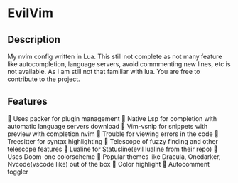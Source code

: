 * EvilVim
** Description
   My nvim config written in Lua. This still not complete as not many feature like autocompletion, language servers, avoid commmenting new lines, etc is not available. As I am still not that familiar with lua.
   You are free to contribute to the project.

** Features
   Uses packer for plugin management
   Native Lsp for completion with automatic language servers download
   Vim-vsnip for snippets with preview with completion.nvim
   Trouble for viewing errors in the code
   Treesitter for syntax highlighting
   Telescope of fuzzy finding and other telescope features
   Lualine for Statusline(evil lualine from their repo)
   Uses Doom-one colorscheme
   Popular themes like Dracula, Onedarker, Nvcode(vscode like) out of the box
   Color highlight
   Autocomment toggler
